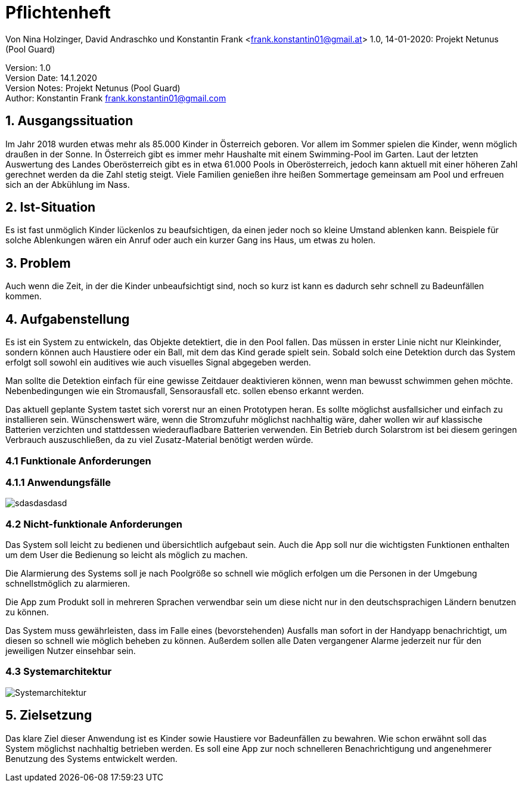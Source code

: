 = Pflichtenheft

// Metadata
Von Nina Holzinger, David Andraschko und Konstantin Frank <frank.konstantin01@gmail.at>
1.0, 14-01-2020: Projekt Netunus (Pool Guard)

// Settings
:source-highlighter: coderay
:icons: font
//:sectnums:    // Nummerierung der Überschriften / section numbering
// Refs:
:toc:

Version: 1.0 +
Version Date: 14.1.2020 +
Version Notes: Projekt Netunus (Pool Guard) +
Author: Konstantin Frank frank.konstantin01@gmail.com

++++
<link rel="stylesheet"  href="http://cdnjs.cloudflare.com/ajax/libs/font-awesome/4.7.0/css/font-awesome.min.css">
++++

== 1. Ausgangssituation
Im Jahr 2018 wurden etwas mehr als 85.000 Kinder in Österreich geboren.
Vor allem im Sommer spielen die Kinder, wenn möglich draußen in der Sonne.
In Österreich gibt es immer mehr Haushalte mit einem Swimming-Pool im Garten.
Laut der letzten Auswertung des Landes Oberösterreich gibt es in etwa 61.000 Pools in Oberösterreich,
jedoch kann aktuell mit einer höheren Zahl gerechnet werden da die Zahl stetig steigt.
Viele Familien genießen ihre heißen Sommertage gemeinsam am Pool und erfreuen sich an der Abkühlung im Nass.

== 2. Ist-Situation
Es ist fast unmöglich Kinder lückenlos zu beaufsichtigen, da einen jeder noch so kleine Umstand ablenken kann.
Beispiele für solche Ablenkungen wären ein Anruf oder auch ein kurzer Gang ins Haus, um etwas zu holen.

== 3. Problem
Auch wenn die Zeit, in der die Kinder unbeaufsichtigt sind, noch so kurz ist kann es dadurch sehr schnell zu
Badeunfällen kommen.

== 4. Aufgabenstellung
Es ist ein System zu entwickeln, das Objekte detektiert, die in den Pool fallen. Das müssen in erster Linie nicht nur
Kleinkinder, sondern können auch Haustiere oder ein Ball, mit dem das Kind gerade spielt sein.
Sobald solch eine Detektion durch das System erfolgt soll sowohl ein auditives wie auch visuelles Signal abgegeben
werden.

Man sollte die Detektion einfach für eine gewisse Zeitdauer deaktivieren können, wenn man
bewusst schwimmen gehen möchte. Nebenbedingungen wie ein Stromausfall, Sensorausfall etc. sollen
ebenso erkannt werden.

Das aktuell geplante System tastet sich vorerst nur an einen Prototypen heran.
Es sollte möglichst ausfallsicher und einfach zu installieren sein.
Wünschenswert wäre, wenn die Stromzufuhr möglichst nachhaltig wäre, daher wollen wir auf
klassische Batterien verzichten und stattdessen wiederaufladbare Batterien verwenden.
Ein Betrieb durch Solarstrom ist bei diesem geringen Verbrauch auszuschließen, da zu viel Zusatz-Material
benötigt werden würde.

=== 4.1 Funktionale Anforderungen

=== 4.1.1 Anwendungsfälle

image::http://www.plantuml.com/plantuml/proxy?src=https://raw.githubusercontent.com/KonstantinFrank01/safer-pool/master/Assets/use-case-diagram.iuml[sdasdasdasd]

<<<


=== 4.2 Nicht-funktionale Anforderungen

Das System soll leicht zu bedienen und übersichtlich aufgebaut sein. Auch die App soll nur die wichtigsten Funktionen
enthalten um dem User die Bedienung so leicht als möglich zu machen.

Die Alarmierung des Systems soll je nach Poolgröße so schnell wie möglich erfolgen um die Personen in der Umgebung
schnellstmöglich zu alarmieren.

Die App zum Produkt soll in mehreren Sprachen verwendbar sein um diese nicht nur in den deutschsprachigen Ländern
benutzen zu können.

Das System muss gewährleisten, dass im Falle eines (bevorstehenden) Ausfalls man sofort in der Handyapp benachrichtigt,
um diesen so schnell wie möglich beheben zu können. Außerdem sollen alle Daten vergangener Alarme jederzeit nur für den
jeweiligen Nutzer einsehbar sein.

=== 4.3 Systemarchitektur

image::../Assets/systemarchitektur.jpg[Systemarchitektur]

== 5. Zielsetzung
Das klare Ziel dieser Anwendung ist es Kinder sowie Haustiere vor Badeunfällen zu bewahren.
Wie schon erwähnt soll das System möglichst nachhaltig betrieben werden.
Es soll eine App zur noch schnelleren Benachrichtigung  und angenehmerer Benutzung des Systems entwickelt werden.
